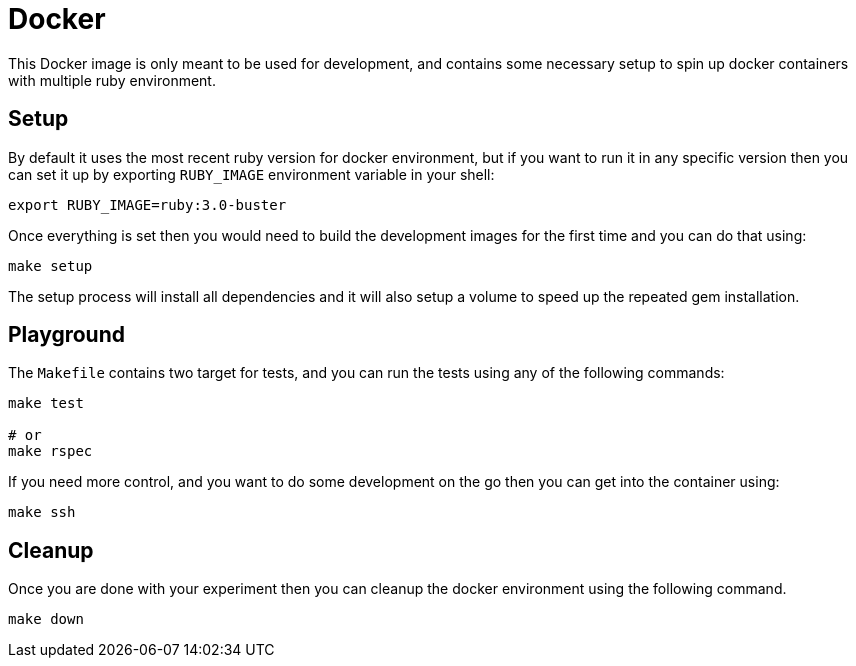 = Docker

This Docker image is only meant to be used for development, and contains some
necessary setup to spin up docker containers with multiple ruby environment.

== Setup

By default it uses the most recent ruby version for docker environment, but if
you want to run it in any specific version then you can set it up by exporting
`RUBY_IMAGE` environment variable in your shell:

[source,sh]
----
export RUBY_IMAGE=ruby:3.0-buster
----

Once everything is set then you would need to build the development images for
the first time and you can do that using:

[source,sh]
----
make setup
----

The setup process will install all dependencies and it will also setup a volume
to speed up the repeated gem installation.

== Playground

The `Makefile` contains two target for tests, and you can run the tests using
any of the following commands:

[source,sh]
----
make test

# or
make rspec
----

If you need more control, and you want to do some development on the go then you
can get into the container using:

[source,sh]
----
make ssh
----

== Cleanup

Once you are done with your experiment then you can cleanup the docker
environment using the following command.

[source,sh]
----
make down
----
